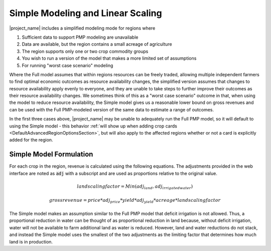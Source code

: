 .. _SimpleModelingDoc:

Simple Modeling and Linear Scaling
=======================================

|project_name| includes a simplified modeling mode for regions where

1. Sufficient data to support PMP modeling are unavailable
2. Data are available, but the region contains a small acreage of agriculture
3. The region supports only one or two crop commodity groups
4. You wish to run a version of the model that makes a more limited set of assumptions
5. For running "worst case scenario" modeling

Where the Full model assumes that within regions resources can be freely traded, allowing multiple independent farmers
to find optimal economic outcomes as resource availability changes, the simplified version assumes that changes
to resource availability apply evenly to everyone, and they are unable to take steps to further improve their outcomes
as their resource availability changes. We sometimes think of this as a "worst case scenario" outcome in that, when using
the model to reduce resource availability, the Simple model gives us a reasonable lower bound on gross revenues and can
be used with the Full PMP-modeled version of the same data to estimate a range of outcomes.

In the first three cases above, |project_name| may be unable to adequately run the Full PMP model, so it will default to using
the Simple model - this behavior :ref:`will show up when adding crop cards <DefaultAdvancedRegionOptionsSection>`, but will also apply to the affected regions whether
or not a card is explicitly added for the region.

Simple Model Formulation
--------------------------
For each crop in the region, revenue is calculated using the following equations. The adjustments provided in the web
interface are noted as :code:`adj` with a subscript and are used as proportions relative to the original value.

.. math:: land scaling factor = Min(adj_{land}, adj_{irrigatedwater})

.. math:: gross revenue = price * adj_{price} * yield * adj_{yield} * acreage * land scaling factor

The Simple model makes an assumption similar to the Full PMP model that deficit irrigation is not allowed. Thus, a proportional
reduction in water can be thought of as proportional reduction in land because, without deficit irrigation, water will
not be available to farm additional land as water is reduced. However, land and water reductions do not stack, and instead
the Simple model uses the smallest of the two adjustments as the limiting factor that determines how much land is in production.
